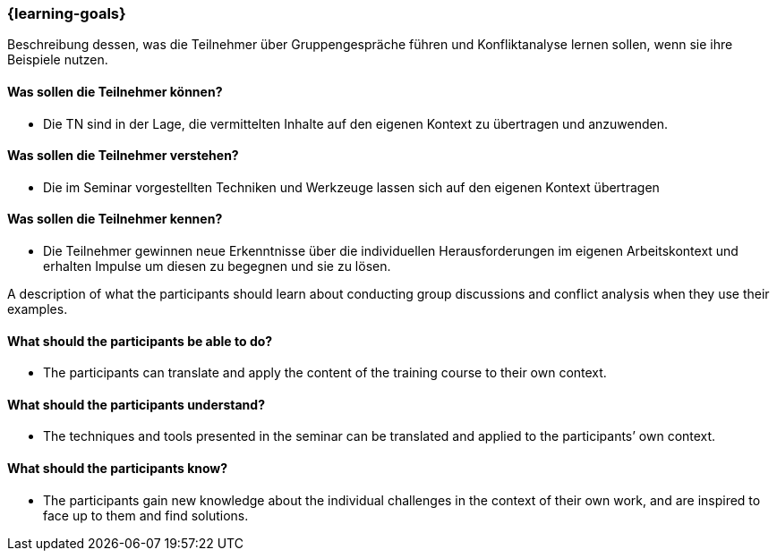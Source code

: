 === {learning-goals}

// tag::DE[]
Beschreibung dessen, was die Teilnehmer über Gruppengespräche führen und Konfliktanalyse lernen sollen, wenn sie ihre Beispiele nutzen.

==== Was sollen die Teilnehmer können?
- Die TN sind in der Lage, die vermittelten Inhalte auf den eigenen Kontext zu übertragen und anzuwenden.

==== Was sollen die Teilnehmer verstehen?
- Die im Seminar vorgestellten Techniken und Werkzeuge lassen sich auf den eigenen Kontext übertragen

==== Was sollen die Teilnehmer kennen?
- Die Teilnehmer gewinnen neue Erkenntnisse über die individuellen Herausforderungen im eigenen Arbeitskontext und erhalten Impulse um diesen zu begegnen und sie zu lösen.
// end::DE[]

// tag::EN[]
A description of what the participants should learn about conducting group discussions and conflict analysis when they use their examples.

==== What should the participants be able to do?
- The participants can translate and apply the content of the training course to their own context.

==== What should the participants understand?
- The techniques and tools presented in the seminar can be translated and applied to the participants’ own context.

==== What should the participants know?
- The participants gain new knowledge about the individual challenges in the context of their own work, and are inspired to face up to them and find solutions.
// end::EN[]


